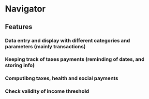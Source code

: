 * Navigator
** Features
*** Data entry and display with different categories and parameters (mainly transactions)
*** Keeping track of taxes payments (reminding of dates, and storing info)
*** Computibng taxes, health and social payments
*** Check validity of income threshold
